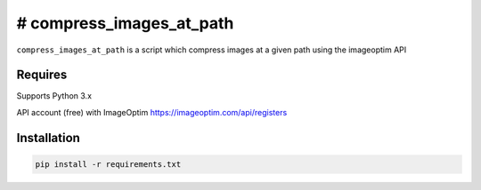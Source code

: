 # compress_images_at_path
====

``compress_images_at_path`` is a script which compress images at a given path using the imageoptim API

Requires
----
Supports Python 3.x

API account (free) with ImageOptim https://imageoptim.com/api/registers


Installation
----

.. code-block:: bash

    pip install -r requirements.txt
